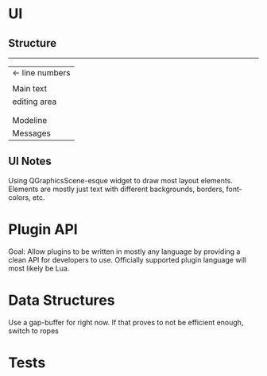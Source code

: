 * UI
** Structure
   ------------------------------
   |  <- line numbers           |
   |                            |
   |          Main text         |
   |         editing area       |
   |                            |
   |                            |
   |----------------------------|
   |       Modeline             |
   |----------------------------|
   |       Messages             |
   |----------------------------|

** UI Notes
   Using QGraphicsScene-esque widget to draw most layout elements. Elements are mostly just text with different backgrounds, borders, font-colors, etc.

* Plugin API
  Goal: Allow plugins to be written in mostly any language by providing a clean API for developers to use. Officially supported plugin language will most likely be Lua.
* Data Structures
  Use a gap-buffer for right now. If that proves to not be efficient enough, switch to ropes
* Tests
 
